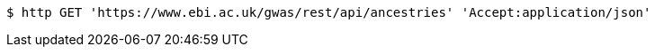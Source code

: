 [source,bash]
----
$ http GET 'https://www.ebi.ac.uk/gwas/rest/api/ancestries' 'Accept:application/json'
----